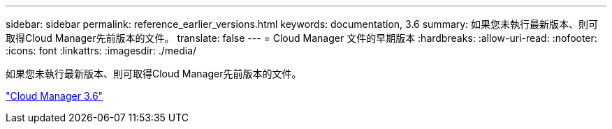 ---
sidebar: sidebar 
permalink: reference_earlier_versions.html 
keywords: documentation, 3.6 
summary: 如果您未執行最新版本、則可取得Cloud Manager先前版本的文件。 
translate: false 
---
= Cloud Manager 文件的早期版本
:hardbreaks:
:allow-uri-read: 
:nofooter: 
:icons: font
:linkattrs: 
:imagesdir: ./media/


[role="lead"]
如果您未執行最新版本、則可取得Cloud Manager先前版本的文件。

https://docs.netapp.com/us-en/occm36/["Cloud Manager 3.6"^]
